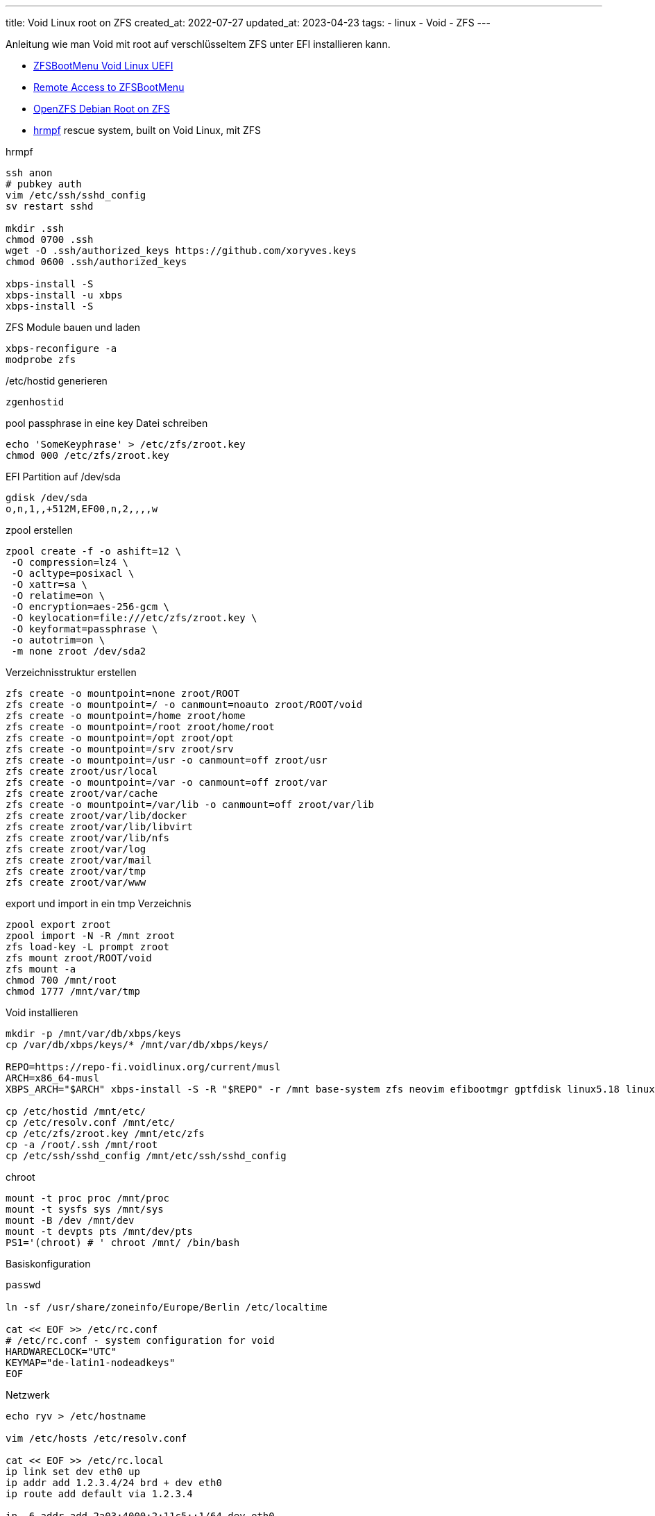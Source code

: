 ---
title: Void Linux root on ZFS
created_at: 2022-07-27
updated_at: 2023-04-23
tags:
  - linux
  - Void
  - ZFS
---

Anleitung wie man Void mit root auf verschlüsseltem ZFS unter EFI installieren kann.

* https://docs.zfsbootmenu.org/en/latest/guides/void-linux/uefi.html[ZFSBootMenu Void Linux UEFI]
* https://docs.zfsbootmenu.org/en/latest/guides/general/remote-access.html#dracut[Remote Access to ZFSBootMenu]
* https://openzfs.github.io/openzfs-docs/Getting%20Started/Debian/Debian%20Buster%20Root%20on%20ZFS.html#step-3-system-installation[OpenZFS Debian Root on ZFS]
* https://github.com/leahneukirchen/hrmpf[hrmpf] rescue system, built on Void Linux, mit ZFS

.hrmpf
[source, shell, role=terminal]
----
ssh anon
# pubkey auth
vim /etc/ssh/sshd_config
sv restart sshd

mkdir .ssh
chmod 0700 .ssh
wget -O .ssh/authorized_keys https://github.com/xoryves.keys
chmod 0600 .ssh/authorized_keys

xbps-install -S
xbps-install -u xbps
xbps-install -S
----

.ZFS Module bauen und laden
[source, shell, role=terminal]
----
xbps-reconfigure -a
modprobe zfs
----

./etc/hostid generieren
[source, shell, role=terminal]
----
zgenhostid
----

.pool passphrase in eine key Datei schreiben
[source, shell, role=terminal]
----
echo 'SomeKeyphrase' > /etc/zfs/zroot.key
chmod 000 /etc/zfs/zroot.key
----

.EFI Partition auf /dev/sda
[source, shell, role=terminal]
----
gdisk /dev/sda
o,n,1,,+512M,EF00,n,2,,,,w
----

.zpool erstellen
[source, shell, role=terminal]
----
zpool create -f -o ashift=12 \
 -O compression=lz4 \
 -O acltype=posixacl \
 -O xattr=sa \
 -O relatime=on \
 -O encryption=aes-256-gcm \
 -O keylocation=file:///etc/zfs/zroot.key \
 -O keyformat=passphrase \
 -o autotrim=on \
 -m none zroot /dev/sda2
----

.Verzeichnisstruktur erstellen
[source, shell, role=terminal]
----
zfs create -o mountpoint=none zroot/ROOT
zfs create -o mountpoint=/ -o canmount=noauto zroot/ROOT/void
zfs create -o mountpoint=/home zroot/home
zfs create -o mountpoint=/root zroot/home/root
zfs create -o mountpoint=/opt zroot/opt
zfs create -o mountpoint=/srv zroot/srv
zfs create -o mountpoint=/usr -o canmount=off zroot/usr
zfs create zroot/usr/local
zfs create -o mountpoint=/var -o canmount=off zroot/var
zfs create zroot/var/cache
zfs create -o mountpoint=/var/lib -o canmount=off zroot/var/lib
zfs create zroot/var/lib/docker
zfs create zroot/var/lib/libvirt
zfs create zroot/var/lib/nfs
zfs create zroot/var/log
zfs create zroot/var/mail
zfs create zroot/var/tmp
zfs create zroot/var/www
----

.export und import in ein tmp Verzeichnis
[source, shell, role=terminal]
----
zpool export zroot
zpool import -N -R /mnt zroot
zfs load-key -L prompt zroot
zfs mount zroot/ROOT/void
zfs mount -a
chmod 700 /mnt/root
chmod 1777 /mnt/var/tmp
----

.Void installieren
[source, shell, role=terminal]
----
mkdir -p /mnt/var/db/xbps/keys
cp /var/db/xbps/keys/* /mnt/var/db/xbps/keys/

REPO=https://repo-fi.voidlinux.org/current/musl
ARCH=x86_64-musl
XBPS_ARCH="$ARCH" xbps-install -S -R "$REPO" -r /mnt base-system zfs neovim efibootmgr gptfdisk linux5.18 linux5.18-headers

cp /etc/hostid /mnt/etc/
cp /etc/resolv.conf /mnt/etc/
cp /etc/zfs/zroot.key /mnt/etc/zfs
cp -a /root/.ssh /mnt/root
cp /etc/ssh/sshd_config /mnt/etc/ssh/sshd_config
----

.chroot
[source, shell, role=terminal]
----
mount -t proc proc /mnt/proc
mount -t sysfs sys /mnt/sys
mount -B /dev /mnt/dev
mount -t devpts pts /mnt/dev/pts
PS1='(chroot) # ' chroot /mnt/ /bin/bash
----

.Basiskonfiguration
[source, shell, role=terminal]
----
passwd

ln -sf /usr/share/zoneinfo/Europe/Berlin /etc/localtime

cat << EOF >> /etc/rc.conf
# /etc/rc.conf - system configuration for void
HARDWARECLOCK="UTC"
KEYMAP="de-latin1-nodeadkeys"
EOF
----

.Netzwerk
[source, sh, role=term]
----
echo ryv > /etc/hostname

vim /etc/hosts /etc/resolv.conf

cat << EOF >> /etc/rc.local
ip link set dev eth0 up
ip addr add 1.2.3.4/24 brd + dev eth0
ip route add default via 1.2.3.4

ip -6 addr add 2a03:4000:2:11c5::1/64 dev eth0
ip -6 route add default via fe80::1 dev eth0
EOF

cat << EOF >> /etc/sysctl.conf
net.ipv6.conf.all.accept_ra = 0
net.ipv6.conf.default.accept_ra = 0
net.ipv6.conf.eth0.accept_ra = 0
EOF

ln -s /etc/sv/sshd /etc/runit/runsvdir/default/
----

.pools schneller beim booten finden und importieren
[source, shell, role=terminal]
----
zpool set cachefile=/etc/zfs/zpool.cache zroot
----

.boot environment setzen
[source, shell, role=terminal]
----
zpool set bootfs=zroot/ROOT/void zroot
----

.Dracut
[source, shell, role=terminal]
----
cat << EOF > /etc/dracut.conf.d/zol.conf
nofsck="yes"
add_dracutmodules+=" zfs "
omit_dracutmodules+=" btrfs crypt-ssh"
install_items+=" /etc/zfs/zroot.key "
EOF
----

.initramfs
[source, shell, role=terminal]
----
xbps-reconfigure -f linux5.18
----

.zbm commandline
[source, shell, role=terminal]
----
zfs set org.zfsbootmenu:commandline="ro quiet nowatchdog rd.vconsole.keymap=de" zroot/ROOT
----

.vfat filesystem auf /dev/sda1
[source, shell, role=terminal]
----
mkfs.vfat -F32 /dev/sda1
----

.fstab Eintrag und mounten
[source, shell, role=terminal]
----
cat << EOF >> /etc/fstab
$( blkid | grep /dev/sda1 | cut -d ' ' -f 2 ) /boot/efi vfat defaults 0 0
EOF
mkdir /boot/efi
mount /boot/efi
----

.ZFSBootMenu Paket installieren
[source, shell, role=terminal]
----
xbps-install zfsbootmenu dracut-crypt-ssh
----

./etc/zfsbootmenu/config.yaml
[source, yaml, role=code]
----
Global:
  ManageImages: true
EFI:
  Versions: 2
Kernel:
  CommandLine: ro quiet loglevel=0 rd.vconsole.keymap=de
----

.GPU Treiber ausschalten
[source, shell, role=terminal]
----
echo 'omit_drivers+=" amdgpu radeon nvidia nouveau i915 "' >> /etc/zfsbootmenu/dracut.conf.d/drivers.conf
----

.dropbear ssh host keys
[source, sh, role=term]
----
mkdir -p /etc/dropbear
ssh-keygen -t rsa -m PEM -f /etc/dropbear/ssh_host_rsa_key
ssh-keygen -t ecdsa -m PEM -f /etc/dropbear/ssh_host_ecdsa_key
----

.dracut network
[source, sh, role=term]
----
mkdir -p /etc/cmdline.d
echo "ip=<server-ip>::<gateway>:<netmask>:<hostname>::off ip=[<server-ip>]::[<gateway>]:64:<hostname>::off rd.neednet=1" > /etc/cmdline.d/dracut-network.conf
----

./etc/zfsbootmenu/dracut.conf.d/dropbear.conf
[source, conf, role=code]
----
# Enable dropbear ssh server and pull in network configuration args
add_dracutmodules+=" crypt-ssh "
install_optional_items+=" /etc/cmdline.d/dracut-network.conf "
# Copy system keys for consistent access
dropbear_rsa_key=/etc/dropbear/ssh_host_rsa_key
dropbear_ecdsa_key=/etc/dropbear/ssh_host_ecdsa_key
dropbear_port=65534
----

.initial bootmenu initramfs
[source, shell, role=terminal]
----
xbps-reconfigure -f zfsbootmenu
----

.EFI bootloader rEFInd
[source, shell, role=terminal]
----
xbps-install refind
refind-install
rm /boot/efi/EFI/BOOT/refind.conf
cat << EOF > /boot/efi/EFI/void/refind_linux.conf
"Boot default"  "zbm.prefer=zroot ro quiet loglevel=0 zbm.skip rd.vconsole.keymap=de"
"Boot to menu"  "zbm.prefer=zroot ro quiet loglevel=0 zbm.show rd.vconsole.keymap=de"
EOF
----

.chroot verlassen
[source, shell, role=terminal]
----
exit
umount -n /mnt/{dev/pts,dev,sys,proc}
umount /mnt/boot/efi
----

.zroot exportieren und Neustart
[source, shell, role=terminal]
----
zpool export zroot
reboot
----